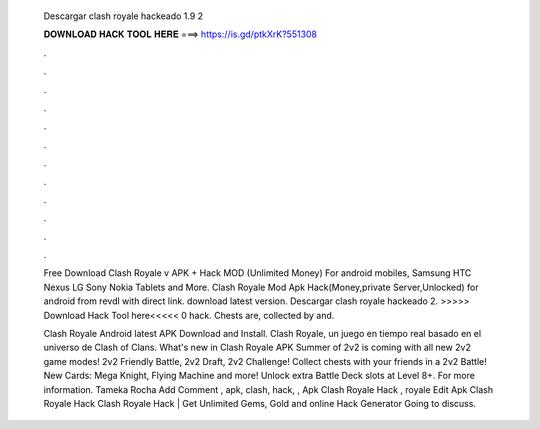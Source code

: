   Descargar clash royale hackeado 1.9 2
  
  
  
  𝐃𝐎𝐖𝐍𝐋𝐎𝐀𝐃 𝐇𝐀𝐂𝐊 𝐓𝐎𝐎𝐋 𝐇𝐄𝐑𝐄 ===> https://is.gd/ptkXrK?551308
  
  
  
  .
  
  
  
  .
  
  
  
  .
  
  
  
  .
  
  
  
  .
  
  
  
  .
  
  
  
  .
  
  
  
  .
  
  
  
  .
  
  
  
  .
  
  
  
  .
  
  
  
  .
  
  Free Download Clash Royale v APK + Hack MOD (Unlimited Money) For android mobiles, Samsung HTC Nexus LG Sony Nokia Tablets and More. Clash Royale Mod Apk Hack(Money,private Server,Unlocked) for android from revdl with direct link. download latest version. Descargar clash royale hackeado 2. >>>>> Download Hack Tool here<<<<< 0 hack. Chests are, collected by and.
  
  Clash Royale Android latest APK Download and Install. Clash Royale, un juego en tiempo real basado en el universo de Clash of Clans. What's new in Clash Royale APK Summer of 2v2 is coming with all new 2v2 game modes! 2v2 Friendly Battle, 2v2 Draft, 2v2 Challenge! Collect chests with your friends in a 2v2 Battle! New Cards: Mega Knight, Flying Machine and more! Unlock extra Battle Deck slots at Level 8+. For more information. Tameka Rocha Add Comment , apk, clash, hack, ,  Apk Clash Royale Hack , royale Edit  Apk Clash Royale Hack Clаѕh Rоуаlе Hасk | Gеt Unlіmіtеd Gеmѕ, Gоld аnd оnlіnе Hасk Gеnеrаtоr Gоіng tо dіѕсuѕѕ.
